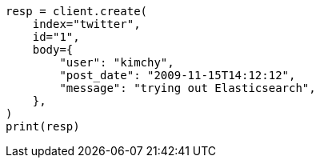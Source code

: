 // docs/index_.asciidoc:487

[source, python]
----
resp = client.create(
    index="twitter",
    id="1",
    body={
        "user": "kimchy",
        "post_date": "2009-11-15T14:12:12",
        "message": "trying out Elasticsearch",
    },
)
print(resp)
----